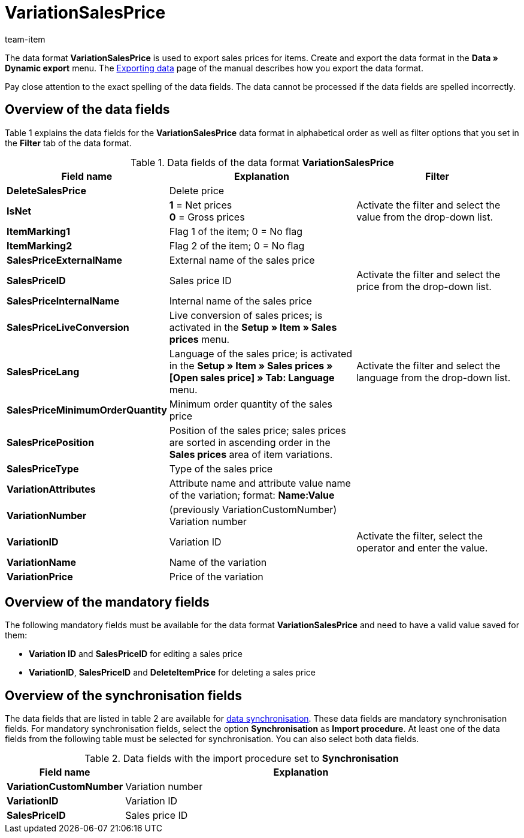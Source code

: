 = VariationSalesPrice
:page-index: false
:id: HJKIYI2
:author: team-item

The data format **VariationSalesPrice** is used to export sales prices for items.
Create and export the data format in the **Data » Dynamic export** menu.
The xref:data:exporting-data.adoc#[Exporting data] page of the manual describes how you export the data format.

Pay close attention to the exact spelling of the data fields. The data cannot be processed if the data fields are spelled incorrectly.

== Overview of the data fields

Table 1 explains the data fields for the **VariationSalesPrice** data format in alphabetical order as well as filter options that you set in the **Filter** tab of the data format.

.Data fields of the data format **VariationSalesPrice**
[cols="1,3,3"]
|====
|Field name |Explanation |Filter

| **DeleteSalesPrice**
|Delete price
|

| **IsNet**
| **1** = Net prices +
**0** = Gross prices
|Activate the filter and select the value from the drop-down list.

| **ItemMarking1**
|Flag 1 of the item; 0 = No flag
|

| **ItemMarking2**
|Flag 2 of the item; 0 = No flag
|

| **SalesPriceExternalName**
|External name of the sales price
|

| **SalesPriceID**
|Sales price ID
|Activate the filter and select the price from the drop-down list.

| **SalesPriceInternalName**
|Internal name of the sales price
|

| **SalesPriceLiveConversion**
|Live conversion of sales prices; is activated in the **Setup » Item » Sales prices** menu.
|

| **SalesPriceLang**
|Language of the sales price; is activated in the **Setup » Item » Sales prices » [Open sales price] » Tab: Language** menu.
|Activate the filter and select the language from the drop-down list.

| **SalesPriceMinimumOrderQuantity**
|Minimum order quantity of the sales price
|

| **SalesPricePosition**
|Position of the sales price; sales prices are sorted in ascending order in the **Sales prices** area of item variations.
|

| **SalesPriceType**
|Type of the sales price
|

| **VariationAttributes**
|Attribute name and attribute value name of the variation; format: **Name:Value**
|

| **VariationNumber**
|(previously VariationCustomNumber) Variation number
|

| **VariationID**
|Variation ID
|Activate the filter, select the operator and enter the value.

| **VariationName**
|Name of the variation
|

| **VariationPrice**
|Price of the variation
|
|====

== Overview of the mandatory fields

The following mandatory fields must be available for the data format **VariationSalesPrice** and need to have a valid value saved for them:

* **Variation ID** and **SalesPriceID** for editing a sales price
* **VariationID**, **SalesPriceID** and **DeleteItemPrice** for deleting a sales price

== Overview of the synchronisation fields

The data fields that are listed in table 2 are available for xref:data:importing-data.adoc#25[data synchronisation]. These data fields are mandatory synchronisation fields. For mandatory synchronisation fields, select the option **Synchronisation** as **Import procedure**. At least one of the data fields from the following table must be selected for synchronisation. You can also select both data fields.

.Data fields with the import procedure set to **Synchronisation**
[cols="1,3"]
|====
|Field name |Explanation

| **VariationCustomNumber**
|Variation number

| **VariationID**
|Variation ID

| **SalesPriceID**
|Sales price ID
|====
